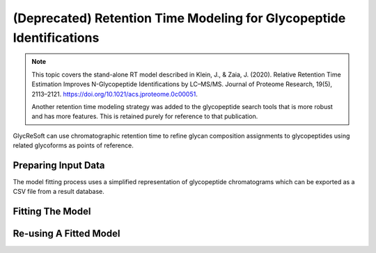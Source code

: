 (Deprecated) Retention Time Modeling for Glycopeptide Identifications
---------------------------------------------------------------------

.. note::

    This topic covers the stand-alone RT model described in
    Klein, J., & Zaia, J. (2020). Relative Retention Time Estimation Improves N-Glycopeptide Identifications by LC–MS/MS. Journal of Proteome Research, 19(5), 2113–2121.
    `https://doi.org/10.1021/acs.jproteome.0c00051 <https://doi.org/10.1021/acs.jproteome.0c00051>`_.

    Another retention time modeling strategy was added to the glycopeptide search tools that is more robust and has more features. This is retained
    purely for reference to that publication.


GlycReSoft can use chromatographic retention time to refine glycan composition assignments
to glycopeptides using related glycoforms as points of reference.

Preparing Input Data
=====================

The model fitting process uses a simplified representation of glycopeptide chromatograms
which can be exported as a CSV file from a result database.

.. click:: glycan_profiling.cli.export:glycopeptide_chromatogram_records
    :prog: glycresoft export glycopeptide-chromatogram-records


Fitting The Model
=================

.. click:: glycan_profiling.cli.analyze:glycopeptide_retention_time_fit
    :prog: glycresoft analyze retention-time fit-glycopeptide-retention-time


Re-using A Fitted Model
=======================

.. click:: glycan_profiling.cli.analyze:glycopeptide_retention_time_predict
    :prog: glycresoft analyze retention-time evaluate-glycopeptide-retention-time

